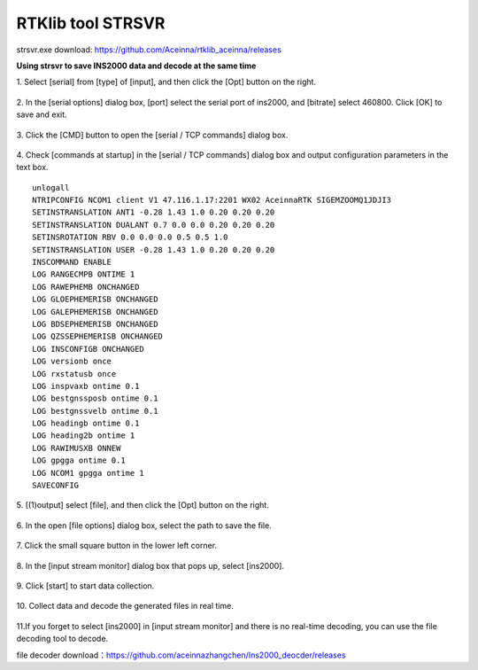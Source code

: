 RTKlib tool STRSVR
------------------

strsvr.exe download: https://github.com/Aceinna/rtklib_aceinna/releases

**Using strsvr to save INS2000 data and decode at the same time**

1. Select [serial] from [type] of [input], and then click the [Opt]
button on the right.

.. figure:: ../media/strsvr_1.png
   :alt: Center

2. In the [serial options] dialog box, [port] select the serial port
of ins2000, and [bitrate] select 460800. Click [OK] to save and exit.

.. figure:: ../media/strsvr_2.png
   :alt: center

3. Click the [CMD] button to open the [serial / TCP commands] dialog
box.

.. figure:: ../media/strsvr_3.png
   :alt: center

4. Check [commands at startup] in the [serial / TCP commands] dialog
box and output configuration parameters in the text box.

::

    unlogall
    NTRIPCONFIG NCOM1 client V1 47.116.1.17:2201 WX02 AceinnaRTK SIGEMZOOMQ1JDJI3
    SETINSTRANSLATION ANT1 -0.28 1.43 1.0 0.20 0.20 0.20
    SETINSTRANSLATION DUALANT 0.7 0.0 0.0 0.20 0.20 0.20
    SETINSROTATION RBV 0.0 0.0 0.0 0.5 0.5 1.0
    SETINSTRANSLATION USER -0.28 1.43 1.0 0.20 0.20 0.20
    INSCOMMAND ENABLE
    LOG RANGECMPB ONTIME 1
    LOG RAWEPHEMB ONCHANGED
    LOG GLOEPHEMERISB ONCHANGED
    LOG GALEPHEMERISB ONCHANGED
    LOG BDSEPHEMERISB ONCHANGED
    LOG QZSSEPHEMERISB ONCHANGED
    LOG INSCONFIGB ONCHANGED
    LOG versionb once
    LOG rxstatusb once
    LOG inspvaxb ontime 0.1
    LOG bestgnssposb ontime 0.1
    LOG bestgnssvelb ontime 0.1
    LOG headingb ontime 0.1
    LOG heading2b ontime 1
    LOG RAWIMUSXB ONNEW
    LOG gpgga ontime 0.1
    LOG NCOM1 gpgga ontime 1
    SAVECONFIG

.. figure:: ../media/strsvr_4.png
   :alt: center

5. [(1)output] select [file], and then click the [Opt] button on the
right.

.. figure:: ../media/strsvr_5.png
   :alt: center

6. In the open [file options] dialog box, select the path to save the
file.

.. figure:: ../media/strsvr_6.png
   :alt: center

7. Click the small square button in the lower left 
corner.

.. figure:: ../media/strsvr_7.png
   :alt: center

8. In the [input stream monitor] dialog box that pops up, select
[ins2000].

.. figure:: ../media/strsvr_8.png
   :alt: center

9. Click [start] to start data 
collection.

.. figure:: ../media/strsvr_9.png
   :alt: center

10. Collect data and decode the generated files in 
real time.

.. figure:: ../media/strsvr_10.png
   :alt: center

11.If you forget to select [ins2000] in [input stream monitor] and
there is no real-time decoding, you can use the file decoding tool to
decode.

file decoder
download：\ https://github.com/aceinnazhangchen/Ins2000_deocder/releases
